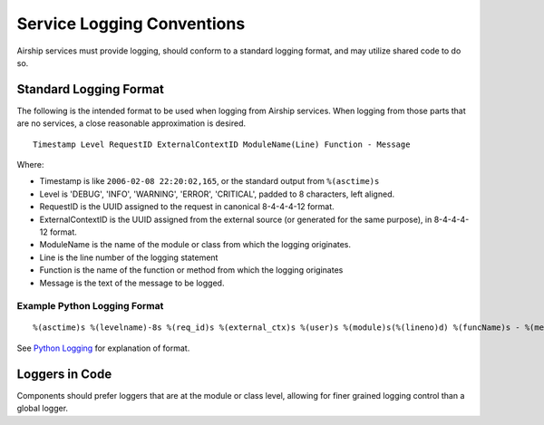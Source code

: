 ..
      Copyright 2017 AT&T Intellectual Property.
      All Rights Reserved.

      Licensed under the Apache License, Version 2.0 (the "License"); you may
      not use this file except in compliance with the License. You may obtain
      a copy of the License at

          http://www.apache.org/licenses/LICENSE-2.0

      Unless required by applicable law or agreed to in writing, software
      distributed under the License is distributed on an "AS IS" BASIS, WITHOUT
      WARRANTIES OR CONDITIONS OF ANY KIND, either express or implied. See the
      License for the specific language governing permissions and limitations
      under the License.

.. _service-logging-conventions:

Service Logging Conventions
===========================
Airship services must provide logging, should conform to a standard logging
format, and may utilize shared code to do so.

Standard Logging Format
-----------------------
The following is the intended format to be used when logging from Airship
services. When logging from those parts that are no services, a close
reasonable approximation is desired.

::

  Timestamp Level RequestID ExternalContextID ModuleName(Line) Function - Message

Where:

-  Timestamp is like ``2006-02-08 22:20:02,165``, or the standard output from
   ``%(asctime)s``
-  Level is 'DEBUG', 'INFO', 'WARNING', 'ERROR', 'CRITICAL', padded to 8
   characters, left aligned.
-  RequestID is the UUID assigned to the request in canonical 8-4-4-4-12 format.
-  ExternalContextID is the UUID assigned from the external source (or generated
   for the same purpose), in 8-4-4-4-12 format.
-  ModuleName is the name of the module or class from which the logging
   originates.
-  Line is the line number of the logging statement
-  Function is the name of the function or method from which the logging
   originates
-  Message is the text of the message to be logged.

Example Python Logging Format
~~~~~~~~~~~~~~~~~~~~~~~~~~~~~

::

  %(asctime)s %(levelname)-8s %(req_id)s %(external_ctx)s %(user)s %(module)s(%(lineno)d) %(funcName)s - %(message)s'

See `Python Logging`_ for explanation of format.

Loggers in Code
---------------
Components should prefer loggers that are at the module or class level,
allowing for finer grained logging control than a global logger.


.. _Python Logging: https://docs.python.org/3/library/logging.html
